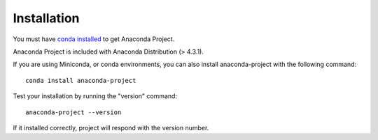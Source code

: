 ============
Installation
============

You must have `conda installed <https://conda.io/docs/install/quick.html>`_ to get Anaconda Project.

Anaconda Project is included with Anaconda Distribution (> 4.3.1). 

If you are using Miniconda, or conda environments, you can also install anaconda-project with the following command::

  conda install anaconda-project

Test your installation by running the "version" command::

  anaconda-project --version

If it installed correctly, project will respond with the version number.